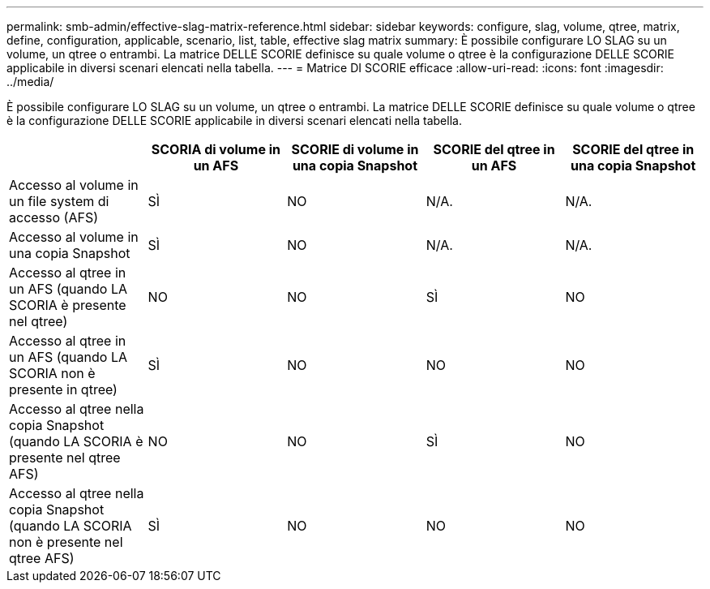 ---
permalink: smb-admin/effective-slag-matrix-reference.html 
sidebar: sidebar 
keywords: configure, slag, volume, qtree, matrix, define, configuration, applicable, scenario, list, table, effective slag matrix 
summary: È possibile configurare LO SLAG su un volume, un qtree o entrambi. La matrice DELLE SCORIE definisce su quale volume o qtree è la configurazione DELLE SCORIE applicabile in diversi scenari elencati nella tabella. 
---
= Matrice DI SCORIE efficace
:allow-uri-read: 
:icons: font
:imagesdir: ../media/


[role="lead"]
È possibile configurare LO SLAG su un volume, un qtree o entrambi. La matrice DELLE SCORIE definisce su quale volume o qtree è la configurazione DELLE SCORIE applicabile in diversi scenari elencati nella tabella.

|===
|  | SCORIA di volume in un AFS | SCORIE di volume in una copia Snapshot | SCORIE del qtree in un AFS | SCORIE del qtree in una copia Snapshot 


 a| 
Accesso al volume in un file system di accesso (AFS)
 a| 
SÌ
 a| 
NO
 a| 
N/A.
 a| 
N/A.



 a| 
Accesso al volume in una copia Snapshot
 a| 
SÌ
 a| 
NO
 a| 
N/A.
 a| 
N/A.



 a| 
Accesso al qtree in un AFS (quando LA SCORIA è presente nel qtree)
 a| 
NO
 a| 
NO
 a| 
SÌ
 a| 
NO



 a| 
Accesso al qtree in un AFS (quando LA SCORIA non è presente in qtree)
 a| 
SÌ
 a| 
NO
 a| 
NO
 a| 
NO



 a| 
Accesso al qtree nella copia Snapshot (quando LA SCORIA è presente nel qtree AFS)
 a| 
NO
 a| 
NO
 a| 
SÌ
 a| 
NO



 a| 
Accesso al qtree nella copia Snapshot (quando LA SCORIA non è presente nel qtree AFS)
 a| 
SÌ
 a| 
NO
 a| 
NO
 a| 
NO

|===